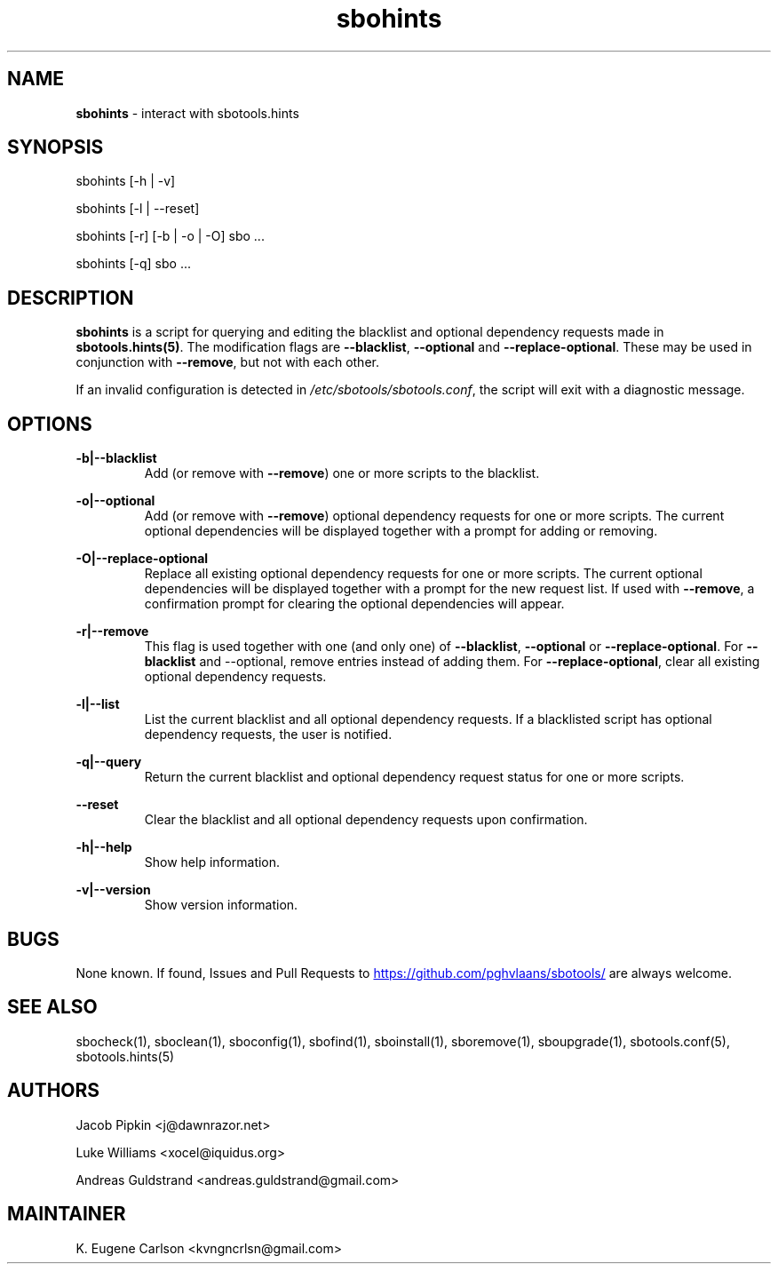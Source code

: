 .TH sbohints 1 "Setting Orange, Chaos 5, 3191 YOLD" "sbotools 3.3" sbotools
.SH NAME
.P
.B
sbohints
- interact with sbotools.hints
.SH SYNOPSIS
.P
sbohints [-h | -v]
.P
sbohints [-l | --reset]
.P
sbohints [-r] [-b | -o | -O] sbo ...
.P
sbohints [-q] sbo ...
.SH DESCRIPTION
.P
.B
sbohints
is a script for querying and editing the blacklist
and optional dependency requests made in
.B
sbotools.hints(5)\fR\
\&. The modification flags are
.B
--blacklist\fR\
\&,
.B
--optional
and
.B
--replace-optional\fR\
\&. These may be used in conjunction with
.B
--remove\fR\
\&, but not with each other.
.P
If an invalid configuration is detected in
.I
/etc/sbotools/sbotools.conf\fR\
\&, the script will exit with a diagnostic message.
.SH OPTIONS
.P
.B
-b|--blacklist
.RS
Add (or remove with
.B
--remove\fR\
\&) one or more scripts to the blacklist.
.RE
.P
.B
-o|--optional
.RS
Add (or remove with
.B
--remove\fR\
\&) optional dependency requests for one or more
scripts. The current optional dependencies will be displayed
together with a prompt for adding or removing.
.RE
.P
.B
-O|--replace-optional
.RS
Replace all existing optional dependency requests for
one or more scripts. The current optional dependencies
will be displayed together with a prompt for the new request
list. If used with
.B
--remove\fR\
\&, a confirmation prompt for clearing the optional
dependencies will appear.
.RE
.P
.B
-r|--remove
.RS
This flag is used together with one (and only one) of
.B
--blacklist\fR\
\&,
.B
--optional
or
.B
--replace-optional\fR\
\&. For
.B
--blacklist
and
--optional\fR\
\&, remove entries instead of adding them. For
.B
--replace-optional\fR\
\&, clear all existing optional dependency requests.
.RE
.P
.B
-l|--list
.RS
List the current blacklist and all optional dependency
requests. If a blacklisted script has optional dependency
requests, the user is notified.
.RE
.P
.B
-q|--query
.RS
Return the current blacklist and optional dependency request
status for one or more scripts.
.RE
.P
.B
--reset
.RS
Clear the blacklist and all optional dependency requests upon
confirmation.
.RE
.P
.B
-h|--help
.RS
Show help information.
.RE
.P
.B
-v|--version
.RS
Show version information.
.RE
.SH BUGS
.P
None known. If found, Issues and Pull Requests to
.UR https://github.com/pghvlaans/sbotools/
.UE
are always welcome.
.SH SEE ALSO
.P
sbocheck(1), sboclean(1), sboconfig(1), sbofind(1), sboinstall(1), sboremove(1), sboupgrade(1), sbotools.conf(5), sbotools.hints(5)
.SH AUTHORS
.P
Jacob Pipkin <j@dawnrazor.net>
.P
Luke Williams <xocel@iquidus.org>
.P
Andreas Guldstrand <andreas.guldstrand@gmail.com>
.SH MAINTAINER
.P
K. Eugene Carlson <kvngncrlsn@gmail.com>

